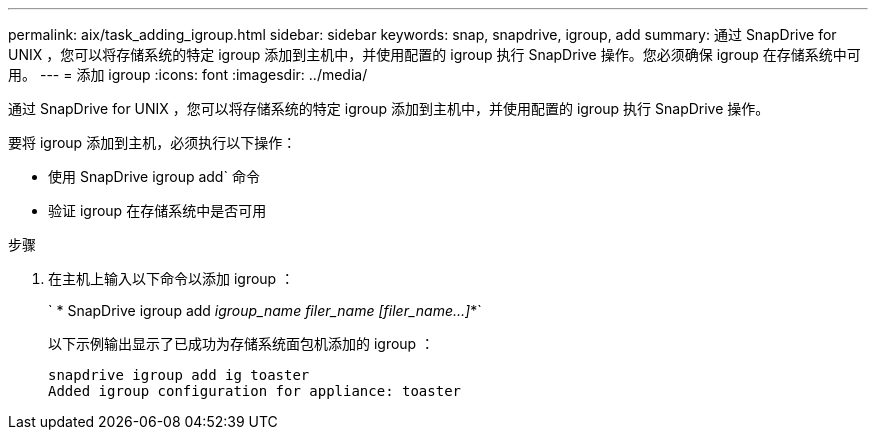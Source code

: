 ---
permalink: aix/task_adding_igroup.html 
sidebar: sidebar 
keywords: snap, snapdrive, igroup, add 
summary: 通过 SnapDrive for UNIX ，您可以将存储系统的特定 igroup 添加到主机中，并使用配置的 igroup 执行 SnapDrive 操作。您必须确保 igroup 在存储系统中可用。 
---
= 添加 igroup
:icons: font
:imagesdir: ../media/


[role="lead"]
通过 SnapDrive for UNIX ，您可以将存储系统的特定 igroup 添加到主机中，并使用配置的 igroup 执行 SnapDrive 操作。

要将 igroup 添加到主机，必须执行以下操作：

* 使用 SnapDrive igroup add` 命令
* 验证 igroup 在存储系统中是否可用


.步骤
. 在主机上输入以下命令以添加 igroup ：
+
` * SnapDrive igroup add _igroup_name filer_name [filer_name...]_*`

+
以下示例输出显示了已成功为存储系统面包机添加的 igroup ：

+
[listing]
----
snapdrive igroup add ig toaster
Added igroup configuration for appliance: toaster
----

